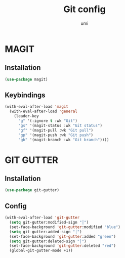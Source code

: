 #+TITLE: Git config
#+AUTHOR: umi
#+STARTUP: overview

* MAGIT
** Installation

#+begin_src emacs-lisp
  (use-package magit)
#+end_src

** Keybindings

#+begin_src emacs-lisp
  (with-eval-after-load 'magit
    (with-eval-after-load 'general
      (leader-key
        "g" '(:ignore t :wk "Git")
        "gs" '(magit-status :wk "Git status")
        "gf" '(magit-pull :wk "Git pull")
        "gp" '(magit-push :wk "Git push")
        "gb" '(magit-branch :wk "Git branch"))))
#+end_src

* GIT GUTTER
** Installation

#+begin_src emacs-lisp
  (use-package git-gutter)
#+end_src

** Config

#+begin_src emacs-lisp
  (with-eval-after-load 'git-gutter
    (setq git-gutter:modified-sign "│")
    (set-face-background 'git-gutter:modified "blue")
    (setq git-gutter:added-sign "│")
    (set-face-background 'git-gutter:added "green")
    (setq git-gutter:deleted-sign "│")
    (set-face-background 'git-gutter:deleted "red")
    (global-git-gutter-mode +1))
#+end_src

